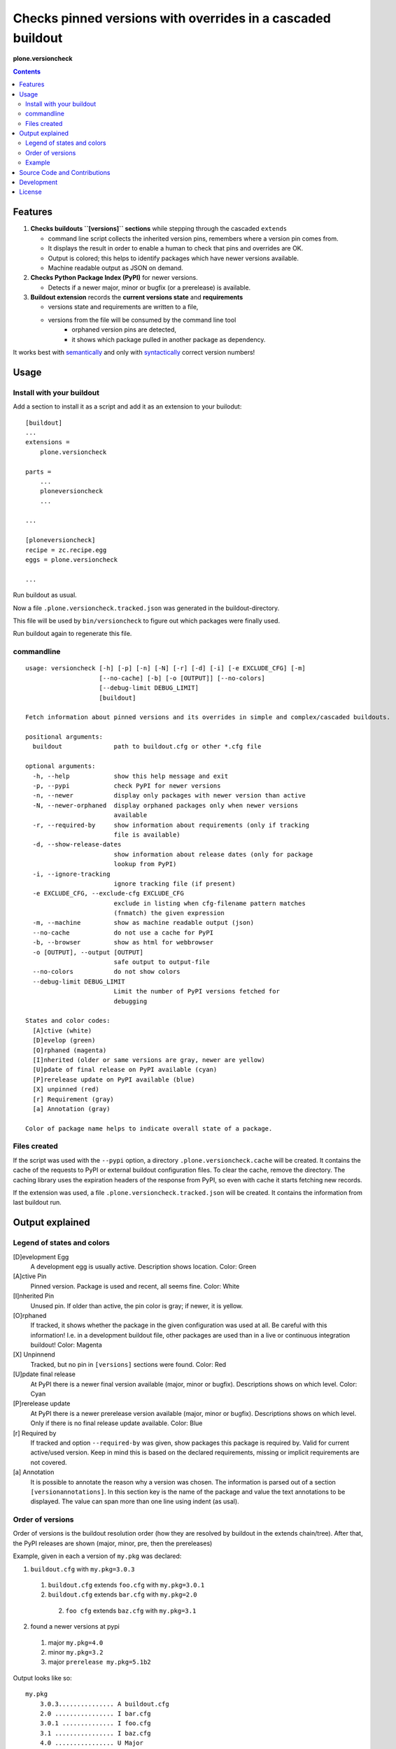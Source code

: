 .. This README is meant for consumption by humans and PyPI.
   PyPI can render rst files so please do not use Sphinx features.
   If you want to learn more about writing documentation, please check out: http://docs.plone.org/about/documentation_styleguide_addons.html
   This text does not appear on PyPI or github.
   It is a comment.


=============================================================================
Checks pinned versions with overrides in a cascaded buildout
=============================================================================

.. image:: https://travis-ci.org/plone/plone.versioncheck.svg?branch=master
    :target: https://travis-ci.org/plone/plone.versioncheck

.. image:: https://coveralls.io/repos/github/plone/plone.versioncheck/badge.svg?branch=master
   :target: https://coveralls.io/github/plone/plone.versioncheck?branch=master


**plone.versioncheck**

.. contents::

Features
========

1) **Checks buildouts ``[versions]`` sections** while stepping through the cascaded ``extends``

   - command line script collects the inherited version pins, remembers where a version pin comes from.
   - It displays the result in order to enable a human to check that pins and overrides are OK.
   - Output is colored; this helps to identify packages which have newer versions available.
   - Machine readable output as JSON on demand.

2) **Checks Python Package Index (PyPI)** for newer versions.

   - Detects if a newer major, minor or bugfix (or a prerelease) is available.

3) **Buildout extension** records the **current versions state** and **requirements**

   - versions state and requirements are written to a file,
   - versions from the file will be consumed by the command line tool
       - orphaned version pins are detected,
       - it shows which package pulled in another package as dependency.

It works best with `semantically <http://semver.org/>`_ and only with `syntactically <https://setuptools.readthedocs.io/en/latest/setuptools.html#specifying-your-project-s-version>`_ correct version numbers!

Usage
=====

Install with your buildout
--------------------------

Add a section to install it as a script and add it as an extension to your builodut::

    [buildout]
    ...
    extensions =
        plone.versioncheck

    parts =
        ...
        ploneversioncheck
        ...

    ...

    [ploneversioncheck]
    recipe = zc.recipe.egg
    eggs = plone.versioncheck

    ...


Run buildout as usual.

Now a file ``.plone.versioncheck.tracked.json`` was generated in the buildout-directory.

This file will be used by ``bin/versioncheck`` to figure out which packages were finally used.

Run buildout again to regenerate this file.


commandline
-----------

::

  usage: versioncheck [-h] [-p] [-n] [-N] [-r] [-d] [-i] [-e EXCLUDE_CFG] [-m]
                      [--no-cache] [-b] [-o [OUTPUT]] [--no-colors]
                      [--debug-limit DEBUG_LIMIT]
                      [buildout]

  Fetch information about pinned versions and its overrides in simple and complex/cascaded buildouts.

  positional arguments:
    buildout              path to buildout.cfg or other *.cfg file

  optional arguments:
    -h, --help            show this help message and exit
    -p, --pypi            check PyPI for newer versions
    -n, --newer           display only packages with newer version than active
    -N, --newer-orphaned  display orphaned packages only when newer versions
                          available
    -r, --required-by     show information about requirements (only if tracking
                          file is available)
    -d, --show-release-dates
                          show information about release dates (only for package
                          lookup from PyPI)
    -i, --ignore-tracking
                          ignore tracking file (if present)
    -e EXCLUDE_CFG, --exclude-cfg EXCLUDE_CFG
                          exclude in listing when cfg-filename pattern matches
                          (fnmatch) the given expression
    -m, --machine         show as machine readable output (json)
    --no-cache            do not use a cache for PyPI
    -b, --browser         show as html for webbrowser
    -o [OUTPUT], --output [OUTPUT]
                          safe output to output-file
    --no-colors           do not show colors
    --debug-limit DEBUG_LIMIT
                          Limit the number of PyPI versions fetched for
                          debugging

  States and color codes:
    [A]ctive (white)
    [D]evelop (green)
    [O]rphaned (magenta)
    [I]nherited (older or same versions are gray, newer are yellow)
    [U]pdate of final release on PyPI available (cyan)
    [P]rerelease update on PyPI available (blue)
    [X] unpinned (red)
    [r] Requirement (gray)
    [a] Annotation (gray)

  Color of package name helps to indicate overall state of a package.


Files created
-------------

If the script was used with the ``--pypi`` option, a directory ``.plone.versioncheck.cache`` will be created.
It contains the cache of the requests to PyPI or external buildout configuration files.
To clear the cache, remove the directory.
The caching library uses the expiration headers of the response from PyPI, so even with cache it starts fetching new records.

If the extension was used, a file ``.plone.versioncheck.tracked.json`` will be created.
It contains the information from last buildout run.


Output explained
================

Legend of states and colors
---------------------------

[D]evelopment Egg
    A development egg is usually active.
    Description shows location.
    Color: Green

[A]ctive Pin
     Pinned version. Package is used and recent, all seems fine.
     Color: White

[I]nherited Pin
     Unused pin. If older than active, the pin color is gray; if newer, it is yellow.

[O]rphaned
    If tracked, it shows whether the package in the given configuration was used at all.
    Be careful with this information!
    I.e. in a development buildout file, other packages are used than in a live or continuous integration buildout!
    Color: Magenta

[X] Unpinnend
    Tracked, but no pin in ``[versions]`` sections were found.
    Color: Red

[U]pdate final release
    At PyPI there is a newer final version available (major, minor or bugfix).
    Descriptions shows on which level.
    Color: Cyan

[P]rerelease update
    At PyPI there is a newer prerelease version available (major, minor or bugfix).
    Descriptions shows on which level.
    Only if there is no final release update available.
    Color: Blue

[r] Required by
    If tracked and option ``--required-by`` was given, show packages this package is required by.
    Valid for current active/used version.
    Keep in mind this is based on the declared requirements, missing or implicit requirements are not covered.

[a] Annotation
    It is possible to annotate the reason why a version was chosen.
    The information is parsed out of a section ``[versionannotations]``.
    In this section  key is the name of the package and value the text annotations to be displayed.
    The value can span more than one line using indent (as usal).


Order of versions
-----------------

Order of versions is the buildout resolution order (how they are resolved by buildout in the extends chain/tree).
After that, the PyPI releases are shown (major, minor, pre, then the prereleases)

Example, given in each a version of ``my.pkg`` was declared:

1. ``buildout.cfg`` with ``my.pkg=3.0.3``

  1. ``buildout.cfg`` extends ``foo.cfg`` with ``my.pkg=3.0.1``

  2. ``buildout.cfg`` extends ``bar.cfg`` with ``my.pkg=2.0``

    2. ``foo cfg`` extends ``baz.cfg`` with ``my.pkg=3.1``

2. found a newer versions at pypi

  1. major ``my.pkg=4.0``

  2. minor ``my.pkg=3.2``

  3. major ``prerelease my.pkg=5.1b2``

Output looks like so::

    my.pkg
        3.0.3............... A buildout.cfg
        2.0 ................ I bar.cfg
        3.0.1 .............. I foo.cfg
        3.1 ................ I baz.cfg
        4.0 ................ U Major
        3.2 ................ U Minor
        5.1b2............... P Majorpre



Example
-------

Here w/o colors, run on ``buildout.coredev``::

    $ ./bin/versioncheck -p buildout.cfg

    accesscontrol
        3.0.12 .... A versions.cfg
        2.13.13 ... I http://dist.plone.org/versions/zope-2-13-23-versions.cfg
    acquisition
        4.2.2 ..... A versions.cfg
        2.13.9 .... I http://dist.plone.org/versions/zope-2-13-23-versions.cfg
    alabaster
        0.7.7 ..... X unpinned
    archetypes.multilingual
        3.0.1 ..... A versions.cfg
    archetypes.referencebrowserwidget
        2.5.6 ..... A versions.cfg
    archetypes.schemaextender
        2.1.5 ..... A versions.cfg
    argcomplete
        1.0.0 ..... A tests.cfg
    argh
        0.26.1 .... A tests.cfg
    argparse
        (unset) ... A versions.cfg
        1.1 ....... I http://dist.plone.org/versions/zopetoolkit-1-0-8-ztk-versions.cfg
        Can not check legacy version number.  U Error
    autopep8
        1.2.1 ..... A tests.cfg

    [... skipped a bunch ...]

    coverage
        3.7.1 ..... A tests.cfg
        3.5.2 ..... I http://dist.plone.org/versions/zopetoolkit-1-0-8-ztk-versions.cfg
        4.0.3 ..... U Major
        4.1b1 ..... P Majorpre
    cssmin
        0.2.0 ..... A versions.cfg
    cssselect
        0.9.1 ..... A versions.cfg
    datetime
        3.0.3 ..... A versions.cfg
        2.12.8 .... I http://dist.plone.org/versions/zope-2-13-23-versions.cfg
        4.0.1 ..... U Major
    decorator
        4.0.6 ..... A versions.cfg

    [... skipped a bunch ...]

    plone.app.textfield
        1.2.6 ..... A versions.cfg
    plone.app.theming
        1.2.17.dev0  D /home/workspacejensens/coredev5/src/plone.app.theming/src
        1.2.16 .... I versions.cfg
    plone.app.tiles
        2.1.0 ..... A versions.cfg
        2.2.0 ..... U Minor

    [... skipped a bunch ...]

Source Code and Contributions
=============================

.. image:: https://travis-ci.org/plone/plone.versioncheck.svg?branch=master
    :target: https://travis-ci.org/plone/plone.versioncheck

If you want to help with the development (improvement, update, bug-fixing, ...) of ``plone.versioncheck`` this is a great idea!

Please follow the `contribution guidelines <http://docs.plone.org/develop/coredev/docs/guidelines.html>`_.

- `Source code at Github <https://github.com/plone/plone.versioncheck>`_
- `Issue tracker at Github <https://github.com/plone/plone.versioncheck>`_

Maintainer of ``plone.versioncheck`` is Jens Klein and the Plone contributors.
We appreciate any contribution and if a release is needed to be done on PyPI, please just contact one of us (best by open an issue).

Development
===========

There must be ``python`` with ``virtualenv`` and ``pip`` available in system path pointing to Python >=2.7.x
Clone the project. Then::

    $ bootstrap.sh

For non-unix systems please read the contents of bootstrap.py and execute the steps manually adapted to your OS.

License
=======

The project is licensed under the GPLv2.
